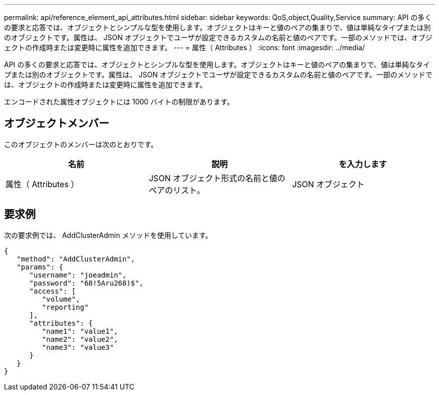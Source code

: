 ---
permalink: api/reference_element_api_attributes.html 
sidebar: sidebar 
keywords: QoS,object,Quality,Service 
summary: API の多くの要求と応答では、オブジェクトとシンプルな型を使用します。オブジェクトはキーと値のペアの集まりで、値は単純なタイプまたは別のオブジェクトです。属性は、 JSON オブジェクトでユーザが設定できるカスタムの名前と値のペアです。一部のメソッドでは、オブジェクトの作成時または変更時に属性を追加できます。 
---
= 属性（ Attributes ）
:icons: font
:imagesdir: ../media/


[role="lead"]
API の多くの要求と応答では、オブジェクトとシンプルな型を使用します。オブジェクトはキーと値のペアの集まりで、値は単純なタイプまたは別のオブジェクトです。属性は、 JSON オブジェクトでユーザが設定できるカスタムの名前と値のペアです。一部のメソッドでは、オブジェクトの作成時または変更時に属性を追加できます。

エンコードされた属性オブジェクトには 1000 バイトの制限があります。



== オブジェクトメンバー

このオブジェクトのメンバーは次のとおりです。

|===
| 名前 | 説明 | を入力します 


 a| 
属性（ Attributes ）
 a| 
JSON オブジェクト形式の名前と値のペアのリスト。
 a| 
JSON オブジェクト

|===


== 要求例

次の要求例では、 AddClusterAdmin メソッドを使用しています。

[listing]
----
{
   "method": "AddClusterAdmin",
   "params": {
      "username": "joeadmin",
      "password": "68!5Aru268)$",
      "access": [
         "volume",
         "reporting"
      ],
      "attributes": {
         "name1": "value1",
         "name2": "value2",
         "name3": "value3"
      }
   }
}
----